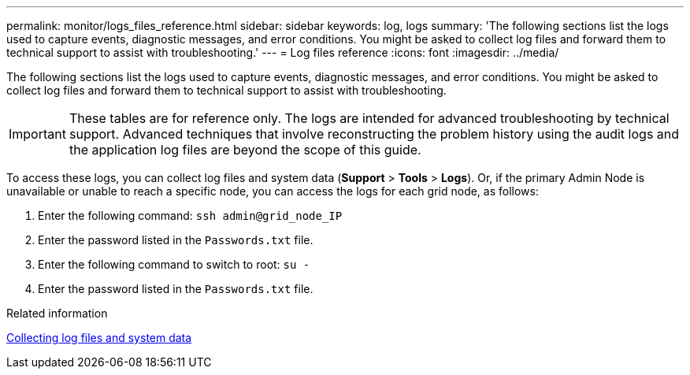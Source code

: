 ---
permalink: monitor/logs_files_reference.html
sidebar: sidebar
keywords: log, logs
summary: 'The following sections list the logs used to capture events, diagnostic messages, and error conditions. You might be asked to collect log files and forward them to technical support to assist with troubleshooting.'
---
= Log files reference
:icons: font
:imagesdir: ../media/

[.lead]
The following sections list the logs used to capture events, diagnostic messages, and error conditions. You might be asked to collect log files and forward them to technical support to assist with troubleshooting.

IMPORTANT: These tables are for reference only. The logs are intended for advanced troubleshooting by technical support. Advanced techniques that involve reconstructing the problem history using the audit logs and the application log files are beyond the scope of this guide.

To access these logs, you can collect log files and system data (*Support* > *Tools* > *Logs*). Or, if the primary Admin Node is unavailable or unable to reach a specific node, you can access the logs for each grid node, as follows:

. Enter the following command: `ssh admin@grid_node_IP`
. Enter the password listed in the `Passwords.txt` file.
. Enter the following command to switch to root: `su -`
. Enter the password listed in the `Passwords.txt` file.

.Related information

xref:collecting_log_files_and_system_data.adoc[Collecting log files and system data]
